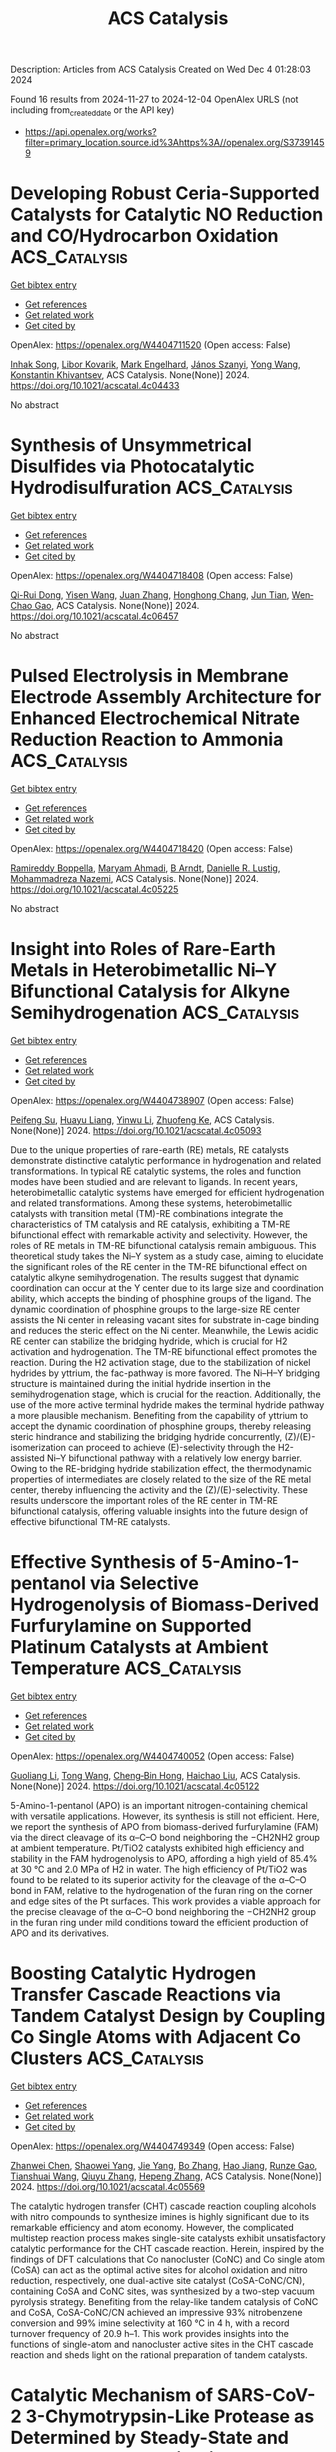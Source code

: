 #+TITLE: ACS Catalysis
Description: Articles from ACS Catalysis
Created on Wed Dec  4 01:28:03 2024

Found 16 results from 2024-11-27 to 2024-12-04
OpenAlex URLS (not including from_created_date or the API key)
- [[https://api.openalex.org/works?filter=primary_location.source.id%3Ahttps%3A//openalex.org/S37391459]]

* Developing Robust Ceria-Supported Catalysts for Catalytic NO Reduction and CO/Hydrocarbon Oxidation  :ACS_Catalysis:
:PROPERTIES:
:UUID: https://openalex.org/W4404711520
:TOPICS: Catalytic Nanomaterials, Catalytic Dehydrogenation of Light Alkanes, Photocatalytic Materials for Solar Energy Conversion
:PUBLICATION_DATE: 2024-11-26
:END:    
    
[[elisp:(doi-add-bibtex-entry "https://doi.org/10.1021/acscatal.4c04433")][Get bibtex entry]] 

- [[elisp:(progn (xref--push-markers (current-buffer) (point)) (oa--referenced-works "https://openalex.org/W4404711520"))][Get references]]
- [[elisp:(progn (xref--push-markers (current-buffer) (point)) (oa--related-works "https://openalex.org/W4404711520"))][Get related work]]
- [[elisp:(progn (xref--push-markers (current-buffer) (point)) (oa--cited-by-works "https://openalex.org/W4404711520"))][Get cited by]]

OpenAlex: https://openalex.org/W4404711520 (Open access: False)
    
[[https://openalex.org/A5039031267][Inhak Song]], [[https://openalex.org/A5108616466][Libor Kovarik]], [[https://openalex.org/A5103242318][Mark Engelhard]], [[https://openalex.org/A5076149777][János Szanyi]], [[https://openalex.org/A5100424548][Yong Wang]], [[https://openalex.org/A5065623016][Konstantin Khivantsev]], ACS Catalysis. None(None)] 2024. https://doi.org/10.1021/acscatal.4c04433 
     
No abstract    

    

* Synthesis of Unsymmetrical Disulfides via Photocatalytic Hydrodisulfuration  :ACS_Catalysis:
:PROPERTIES:
:UUID: https://openalex.org/W4404718408
:TOPICS: Transition-Metal-Catalyzed Sulfur Chemistry, Innovations in Organic Synthesis Reactions, Applications of Photoredox Catalysis in Organic Synthesis
:PUBLICATION_DATE: 2024-11-26
:END:    
    
[[elisp:(doi-add-bibtex-entry "https://doi.org/10.1021/acscatal.4c06457")][Get bibtex entry]] 

- [[elisp:(progn (xref--push-markers (current-buffer) (point)) (oa--referenced-works "https://openalex.org/W4404718408"))][Get references]]
- [[elisp:(progn (xref--push-markers (current-buffer) (point)) (oa--related-works "https://openalex.org/W4404718408"))][Get related work]]
- [[elisp:(progn (xref--push-markers (current-buffer) (point)) (oa--cited-by-works "https://openalex.org/W4404718408"))][Get cited by]]

OpenAlex: https://openalex.org/W4404718408 (Open access: False)
    
[[https://openalex.org/A5113336481][Qi-Rui Dong]], [[https://openalex.org/A5004999983][Yisen Wang]], [[https://openalex.org/A5054904297][Juan Zhang]], [[https://openalex.org/A5104306118][Honghong Chang]], [[https://openalex.org/A5101703606][Jun Tian]], [[https://openalex.org/A5071861864][Wen‐Chao Gao]], ACS Catalysis. None(None)] 2024. https://doi.org/10.1021/acscatal.4c06457 
     
No abstract    

    

* Pulsed Electrolysis in Membrane Electrode Assembly Architecture for Enhanced Electrochemical Nitrate Reduction Reaction to Ammonia  :ACS_Catalysis:
:PROPERTIES:
:UUID: https://openalex.org/W4404718420
:TOPICS: Ammonia Synthesis and Electrocatalysis, Materials and Methods for Hydrogen Storage, Content-Centric Networking for Information Delivery
:PUBLICATION_DATE: 2024-11-26
:END:    
    
[[elisp:(doi-add-bibtex-entry "https://doi.org/10.1021/acscatal.4c05225")][Get bibtex entry]] 

- [[elisp:(progn (xref--push-markers (current-buffer) (point)) (oa--referenced-works "https://openalex.org/W4404718420"))][Get references]]
- [[elisp:(progn (xref--push-markers (current-buffer) (point)) (oa--related-works "https://openalex.org/W4404718420"))][Get related work]]
- [[elisp:(progn (xref--push-markers (current-buffer) (point)) (oa--cited-by-works "https://openalex.org/W4404718420"))][Get cited by]]

OpenAlex: https://openalex.org/W4404718420 (Open access: False)
    
[[https://openalex.org/A5022239473][Ramireddy Boppella]], [[https://openalex.org/A5110308171][Maryam Ahmadi]], [[https://openalex.org/A5112828743][B Arndt]], [[https://openalex.org/A5028610828][Danielle R. Lustig]], [[https://openalex.org/A5086722511][Mohammadreza Nazemi]], ACS Catalysis. None(None)] 2024. https://doi.org/10.1021/acscatal.4c05225 
     
No abstract    

    

* Insight into Roles of Rare-Earth Metals in Heterobimetallic Ni–Y Bifunctional Catalysis for Alkyne Semihydrogenation  :ACS_Catalysis:
:PROPERTIES:
:UUID: https://openalex.org/W4404738907
:TOPICS: Carbon Dioxide Utilization for Chemical Synthesis, Transition Metal Catalysis, Homogeneous Catalysis with Transition Metals
:PUBLICATION_DATE: 2024-11-26
:END:    
    
[[elisp:(doi-add-bibtex-entry "https://doi.org/10.1021/acscatal.4c05093")][Get bibtex entry]] 

- [[elisp:(progn (xref--push-markers (current-buffer) (point)) (oa--referenced-works "https://openalex.org/W4404738907"))][Get references]]
- [[elisp:(progn (xref--push-markers (current-buffer) (point)) (oa--related-works "https://openalex.org/W4404738907"))][Get related work]]
- [[elisp:(progn (xref--push-markers (current-buffer) (point)) (oa--cited-by-works "https://openalex.org/W4404738907"))][Get cited by]]

OpenAlex: https://openalex.org/W4404738907 (Open access: False)
    
[[https://openalex.org/A5003145603][Peifeng Su]], [[https://openalex.org/A5029680733][Huayu Liang]], [[https://openalex.org/A5059248880][Yinwu Li]], [[https://openalex.org/A5022393729][Zhuofeng Ke]], ACS Catalysis. None(None)] 2024. https://doi.org/10.1021/acscatal.4c05093 
     
Due to the unique properties of rare-earth (RE) metals, RE catalysts demonstrate distinctive catalytic performance in hydrogenation and related transformations. In typical RE catalytic systems, the roles and function modes have been studied and are relevant to ligands. In recent years, heterobimetallic catalytic systems have emerged for efficient hydrogenation and related transformations. Among these systems, heterobimetallic catalysts with transition metal (TM)-RE combinations integrate the characteristics of TM catalysis and RE catalysis, exhibiting a TM-RE bifunctional effect with remarkable activity and selectivity. However, the roles of RE metals in TM-RE bifunctional catalysis remain ambiguous. This theoretical study takes the Ni–Y system as a study case, aiming to elucidate the significant roles of the RE center in the TM-RE bifunctional effect on catalytic alkyne semihydrogenation. The results suggest that dynamic coordination can occur at the Y center due to its large size and coordination ability, which accepts the binding of phosphine groups of the ligand. The dynamic coordination of phosphine groups to the large-size RE center assists the Ni center in releasing vacant sites for substrate in-cage binding and reduces the steric effect on the Ni center. Meanwhile, the Lewis acidic RE center can stabilize the bridging hydride, which is crucial for H2 activation and hydrogenation. The TM-RE bifunctional effect promotes the reaction. During the H2 activation stage, due to the stabilization of nickel hydrides by yttrium, the fac-pathway is more favored. The Ni–H–Y bridging structure is maintained during the initial hydride insertion in the semihydrogenation stage, which is crucial for the reaction. Additionally, the use of the more active terminal hydride makes the terminal hydride pathway a more plausible mechanism. Benefiting from the capability of yttrium to accept the dynamic coordination of phosphine groups, thereby releasing steric hindrance and stabilizing the bridging hydride concurrently, (Z)/(E)-isomerization can proceed to achieve (E)-selectivity through the H2-assisted Ni–Y bifunctional pathway with a relatively low energy barrier. Owing to the RE-bridging hydride stabilization effect, the thermodynamic properties of intermediates are closely related to the size of the RE metal center, thereby influencing the activity and the (Z)/(E)-selectivity. These results underscore the important roles of the RE center in TM-RE bifunctional catalysis, offering valuable insights into the future design of effective bifunctional TM-RE catalysts.    

    

* Effective Synthesis of 5-Amino-1-pentanol via Selective Hydrogenolysis of Biomass-Derived Furfurylamine on Supported Platinum Catalysts at Ambient Temperature  :ACS_Catalysis:
:PROPERTIES:
:UUID: https://openalex.org/W4404740052
:TOPICS: Catalytic Conversion of Biomass to Fuels and Chemicals, Homogeneous Catalysis with Transition Metals, Catalytic Reduction of Nitro Compounds
:PUBLICATION_DATE: 2024-11-26
:END:    
    
[[elisp:(doi-add-bibtex-entry "https://doi.org/10.1021/acscatal.4c05122")][Get bibtex entry]] 

- [[elisp:(progn (xref--push-markers (current-buffer) (point)) (oa--referenced-works "https://openalex.org/W4404740052"))][Get references]]
- [[elisp:(progn (xref--push-markers (current-buffer) (point)) (oa--related-works "https://openalex.org/W4404740052"))][Get related work]]
- [[elisp:(progn (xref--push-markers (current-buffer) (point)) (oa--cited-by-works "https://openalex.org/W4404740052"))][Get cited by]]

OpenAlex: https://openalex.org/W4404740052 (Open access: False)
    
[[https://openalex.org/A5100451569][Guoliang Li]], [[https://openalex.org/A5100450964][Tong Wang]], [[https://openalex.org/A5046743641][Cheng‐Bin Hong]], [[https://openalex.org/A5100782473][Haichao Liu]], ACS Catalysis. None(None)] 2024. https://doi.org/10.1021/acscatal.4c05122 
     
5-Amino-1-pentanol (APO) is an important nitrogen-containing chemical with versatile applications. However, its synthesis is still not efficient. Here, we report the synthesis of APO from biomass-derived furfurylamine (FAM) via the direct cleavage of its α–C–O bond neighboring the −CH2NH2 group at ambient temperature. Pt/TiO2 catalysts exhibited high efficiency and stability in the FAM hydrogenolysis to APO, affording a high yield of 85.4% at 30 °C and 2.0 MPa of H2 in water. The high efficiency of Pt/TiO2 was found to be related to its superior activity for the cleavage of the α–C–O bond in FAM, relative to the hydrogenation of the furan ring on the corner and edge sites of the Pt surfaces. This work provides a viable approach for the precise cleavage of the α–C–O bond neighboring the −CH2NH2 group in the furan ring under mild conditions toward the efficient production of APO and its derivatives.    

    

* Boosting Catalytic Hydrogen Transfer Cascade Reactions via Tandem Catalyst Design by Coupling Co Single Atoms with Adjacent Co Clusters  :ACS_Catalysis:
:PROPERTIES:
:UUID: https://openalex.org/W4404749349
:TOPICS: Homogeneous Catalysis with Transition Metals, Electrocatalysis for Energy Conversion, Catalytic Nanomaterials
:PUBLICATION_DATE: 2024-11-26
:END:    
    
[[elisp:(doi-add-bibtex-entry "https://doi.org/10.1021/acscatal.4c05569")][Get bibtex entry]] 

- [[elisp:(progn (xref--push-markers (current-buffer) (point)) (oa--referenced-works "https://openalex.org/W4404749349"))][Get references]]
- [[elisp:(progn (xref--push-markers (current-buffer) (point)) (oa--related-works "https://openalex.org/W4404749349"))][Get related work]]
- [[elisp:(progn (xref--push-markers (current-buffer) (point)) (oa--cited-by-works "https://openalex.org/W4404749349"))][Get cited by]]

OpenAlex: https://openalex.org/W4404749349 (Open access: False)
    
[[https://openalex.org/A5014020324][Zhanwei Chen]], [[https://openalex.org/A5060113464][Shaowei Yang]], [[https://openalex.org/A5013850621][Jie Yang]], [[https://openalex.org/A5079869008][Bo Zhang]], [[https://openalex.org/A5064335105][Hao Jiang]], [[https://openalex.org/A5112995046][Runze Gao]], [[https://openalex.org/A5057284055][Tianshuai Wang]], [[https://openalex.org/A5100653692][Qiuyu Zhang]], [[https://openalex.org/A5101820889][Hepeng Zhang]], ACS Catalysis. None(None)] 2024. https://doi.org/10.1021/acscatal.4c05569 
     
The catalytic hydrogen transfer (CHT) cascade reaction coupling alcohols with nitro compounds to synthesize imines is highly significant due to its remarkable efficiency and atom economy. However, the complicated multistep reaction process makes single-site catalysts exhibit unsatisfactory catalytic performance for the CHT cascade reaction. Herein, inspired by the findings of DFT calculations that Co nanocluster (CoNC) and Co single atom (CoSA) can act as the optimal active sites for alcohol oxidation and nitro reduction, respectively, one dual-active site catalyst (CoSA-CoNC/CN), containing CoSA and CoNC sites, was synthesized by a two-step vacuum pyrolysis strategy. Benefiting from the relay-like tandem catalysis of CoNC and CoSA, CoSA-CoNC/CN achieved an impressive 93% nitrobenzene conversion and 99% imine selectivity at 160 °C in 4 h, with a record turnover frequency of 20.9 h–1. This work provides insights into the functions of single-atom and nanocluster active sites in the CHT cascade reaction and sheds light on the rational preparation of tandem catalysts.    

    

* Catalytic Mechanism of SARS-CoV-2 3-Chymotrypsin-Like Protease as Determined by Steady-State and Pre-Steady-State Kinetics  :ACS_Catalysis:
:PROPERTIES:
:UUID: https://openalex.org/W4404762047
:TOPICS: Computational Methods in Drug Discovery, Protein Structure Prediction and Analysis, Applications of Calorimetry in Scientific Research
:PUBLICATION_DATE: 2024-11-27
:END:    
    
[[elisp:(doi-add-bibtex-entry "https://doi.org/10.1021/acscatal.4c04695")][Get bibtex entry]] 

- [[elisp:(progn (xref--push-markers (current-buffer) (point)) (oa--referenced-works "https://openalex.org/W4404762047"))][Get references]]
- [[elisp:(progn (xref--push-markers (current-buffer) (point)) (oa--related-works "https://openalex.org/W4404762047"))][Get related work]]
- [[elisp:(progn (xref--push-markers (current-buffer) (point)) (oa--cited-by-works "https://openalex.org/W4404762047"))][Get cited by]]

OpenAlex: https://openalex.org/W4404762047 (Open access: True)
    
[[https://openalex.org/A5033301027][Jiyun Zhu]], [[https://openalex.org/A5112014009][A. Kemp]], [[https://openalex.org/A5012183857][Balachandra Chenna]], [[https://openalex.org/A5100713291][Vivek Kumar]], [[https://openalex.org/A5058154405][Andrew Rademacher]], [[https://openalex.org/A5010140916][Sangho Yun]], [[https://openalex.org/A5040763385][Arthur Laganowsky]], [[https://openalex.org/A5047649241][Thomas D. Meek]], ACS Catalysis. None(None)] 2024. https://doi.org/10.1021/acscatal.4c04695 
     
No abstract    

    

* The Corrosive Cl–-Induced Rapid Surface Reconstruction of Amorphous NiFeCoP Enables Efficient Seawater Splitting  :ACS_Catalysis:
:PROPERTIES:
:UUID: https://openalex.org/W4404772438
:TOPICS: Electrocatalysis for Energy Conversion, Formation and Properties of Nanocrystals and Nanostructures, Catalytic Reduction of Nitro Compounds
:PUBLICATION_DATE: 2024-11-27
:END:    
    
[[elisp:(doi-add-bibtex-entry "https://doi.org/10.1021/acscatal.4c05704")][Get bibtex entry]] 

- [[elisp:(progn (xref--push-markers (current-buffer) (point)) (oa--referenced-works "https://openalex.org/W4404772438"))][Get references]]
- [[elisp:(progn (xref--push-markers (current-buffer) (point)) (oa--related-works "https://openalex.org/W4404772438"))][Get related work]]
- [[elisp:(progn (xref--push-markers (current-buffer) (point)) (oa--cited-by-works "https://openalex.org/W4404772438"))][Get cited by]]

OpenAlex: https://openalex.org/W4404772438 (Open access: False)
    
[[https://openalex.org/A5105140561][Yang Yu]], [[https://openalex.org/A5010613556][Wei Zhou]], [[https://openalex.org/A5016504923][Xiaohan Zhou]], [[https://openalex.org/A5111358811][Junshu Yuan]], [[https://openalex.org/A5087336958][Xuewei Zhang]], [[https://openalex.org/A5100371335][Sheng Wang]], [[https://openalex.org/A5100379859][Jingyu Li]], [[https://openalex.org/A5103225231][Xiaoxiao Meng]], [[https://openalex.org/A5046799805][Fei Sun]], [[https://openalex.org/A5088144354][Jihui Gao]], [[https://openalex.org/A5102280725][Guangbo Zhao]], ACS Catalysis. None(None)] 2024. https://doi.org/10.1021/acscatal.4c05704 
     
No abstract    

    

* Photocatalytic Conversion of Biomass and Nitrate into Glycine  :ACS_Catalysis:
:PROPERTIES:
:UUID: https://openalex.org/W4404799850
:TOPICS: Ammonia Synthesis and Electrocatalysis, Catalytic Conversion of Biomass to Fuels and Chemicals, Catalytic Reduction of Nitro Compounds
:PUBLICATION_DATE: 2024-11-28
:END:    
    
[[elisp:(doi-add-bibtex-entry "https://doi.org/10.1021/acscatal.4c05235")][Get bibtex entry]] 

- [[elisp:(progn (xref--push-markers (current-buffer) (point)) (oa--referenced-works "https://openalex.org/W4404799850"))][Get references]]
- [[elisp:(progn (xref--push-markers (current-buffer) (point)) (oa--related-works "https://openalex.org/W4404799850"))][Get related work]]
- [[elisp:(progn (xref--push-markers (current-buffer) (point)) (oa--cited-by-works "https://openalex.org/W4404799850"))][Get cited by]]

OpenAlex: https://openalex.org/W4404799850 (Open access: False)
    
[[https://openalex.org/A5004242502][Peifeng Li]], [[https://openalex.org/A5058707346][Biaobiao Zhang]], ACS Catalysis. None(None)] 2024. https://doi.org/10.1021/acscatal.4c05235 
     
No abstract    

    

* Effectively Regulating Electrooxidation of Formic Acid over Bimetallic PtCo Alloys via the Integration of Theory and Experiment  :ACS_Catalysis:
:PROPERTIES:
:UUID: https://openalex.org/W4404831841
:TOPICS: Electrocatalysis for Energy Conversion, Electrochemical Reduction of CO2 to Fuels, Electrochemical Detection of Heavy Metal Ions
:PUBLICATION_DATE: 2024-11-27
:END:    
    
[[elisp:(doi-add-bibtex-entry "https://doi.org/10.1021/acscatal.4c06198")][Get bibtex entry]] 

- [[elisp:(progn (xref--push-markers (current-buffer) (point)) (oa--referenced-works "https://openalex.org/W4404831841"))][Get references]]
- [[elisp:(progn (xref--push-markers (current-buffer) (point)) (oa--related-works "https://openalex.org/W4404831841"))][Get related work]]
- [[elisp:(progn (xref--push-markers (current-buffer) (point)) (oa--cited-by-works "https://openalex.org/W4404831841"))][Get cited by]]

OpenAlex: https://openalex.org/W4404831841 (Open access: False)
    
[[https://openalex.org/A5089966981][Zhikeng Zheng]], [[https://openalex.org/A5107948717][Bin Liu]], [[https://openalex.org/A5087450897][Jiaxiang Qiu]], [[https://openalex.org/A5025279061][Shaojun Xu]], [[https://openalex.org/A5108137949][Yuchen Wang]], [[https://openalex.org/A5100353061][Man Zhang]], [[https://openalex.org/A5100343468][Ke Li]], [[https://openalex.org/A5049586106][Zhongti Sun]], [[https://openalex.org/A5100728531][Ziang Li]], [[https://openalex.org/A5060400342][Yangyang Wan]], [[https://openalex.org/A5042572313][C. Richard A. Catlow]], [[https://openalex.org/A5063084241][Kai Yan]], ACS Catalysis. None(None)] 2024. https://doi.org/10.1021/acscatal.4c06198 
     
No abstract    

    

* Kinetic Analysis of Cyclization by the Substrate-Tolerant Lanthipeptide Synthetase ProcM  :ACS_Catalysis:
:PROPERTIES:
:UUID: https://openalex.org/W4404834790
:TOPICS: Natural Products as Sources of New Drugs, Ribosome Structure and Translation Mechanisms, Peptide Synthesis and Drug Discovery
:PUBLICATION_DATE: 2024-11-27
:END:    
    
[[elisp:(doi-add-bibtex-entry "https://doi.org/10.1021/acscatal.4c06216")][Get bibtex entry]] 

- [[elisp:(progn (xref--push-markers (current-buffer) (point)) (oa--referenced-works "https://openalex.org/W4404834790"))][Get references]]
- [[elisp:(progn (xref--push-markers (current-buffer) (point)) (oa--related-works "https://openalex.org/W4404834790"))][Get related work]]
- [[elisp:(progn (xref--push-markers (current-buffer) (point)) (oa--cited-by-works "https://openalex.org/W4404834790"))][Get cited by]]

OpenAlex: https://openalex.org/W4404834790 (Open access: False)
    
[[https://openalex.org/A5021271255][Emily K. Desormeaux]], [[https://openalex.org/A5114876563][Garrett J. Barksdale]], [[https://openalex.org/A5067523147][Wilfred A. van der Donk]], ACS Catalysis. None(None)] 2024. https://doi.org/10.1021/acscatal.4c06216 
     
No abstract    

    

* Comprehensive Investigations of MUC1 O-Glycosylation Process Reveal Initial Site Preference by the Polypeptide GalNAc Transferases  :ACS_Catalysis:
:PROPERTIES:
:UUID: https://openalex.org/W4404843611
:TOPICS: Glycosylation in Health and Disease, Chemical Glycobiology and Therapeutic Applications, Nucleotide Metabolism and Enzyme Regulation
:PUBLICATION_DATE: 2024-11-29
:END:    
    
[[elisp:(doi-add-bibtex-entry "https://doi.org/10.1021/acscatal.4c05719")][Get bibtex entry]] 

- [[elisp:(progn (xref--push-markers (current-buffer) (point)) (oa--referenced-works "https://openalex.org/W4404843611"))][Get references]]
- [[elisp:(progn (xref--push-markers (current-buffer) (point)) (oa--related-works "https://openalex.org/W4404843611"))][Get related work]]
- [[elisp:(progn (xref--push-markers (current-buffer) (point)) (oa--cited-by-works "https://openalex.org/W4404843611"))][Get cited by]]

OpenAlex: https://openalex.org/W4404843611 (Open access: False)
    
[[https://openalex.org/A5100399297][Han Zhang]], [[https://openalex.org/A5077812141][Kaiyuan Song]], [[https://openalex.org/A5104337377][Yihan Liu]], [[https://openalex.org/A5102905625][Fang Yang]], [[https://openalex.org/A5040806192][Congcong Lu]], [[https://openalex.org/A5113300033][Rumeng Wei]], [[https://openalex.org/A5024972473][Zhijue Xu]], [[https://openalex.org/A5008414706][Xia Zou]], [[https://openalex.org/A5075529271][Liang Lin]], [[https://openalex.org/A5108406881][Ting Shi]], [[https://openalex.org/A5075688047][Lin‐Tai Da]], [[https://openalex.org/A5100456242][Yan Zhang]], ACS Catalysis. None(None)] 2024. https://doi.org/10.1021/acscatal.4c05719 
     
No abstract    

    

* Tailoring Surface and Penetrating Carbon in Fe-Based Catalysts to Balance the Activity and Stability of Fischer–Tropsch Synthesis  :ACS_Catalysis:
:PROPERTIES:
:UUID: https://openalex.org/W4404857137
:TOPICS: Catalytic Carbon Dioxide Hydrogenation, Desulfurization Technologies for Fuels, Catalytic Conversion of Biomass to Fuels and Chemicals
:PUBLICATION_DATE: 2024-11-29
:END:    
    
[[elisp:(doi-add-bibtex-entry "https://doi.org/10.1021/acscatal.4c06014")][Get bibtex entry]] 

- [[elisp:(progn (xref--push-markers (current-buffer) (point)) (oa--referenced-works "https://openalex.org/W4404857137"))][Get references]]
- [[elisp:(progn (xref--push-markers (current-buffer) (point)) (oa--related-works "https://openalex.org/W4404857137"))][Get related work]]
- [[elisp:(progn (xref--push-markers (current-buffer) (point)) (oa--cited-by-works "https://openalex.org/W4404857137"))][Get cited by]]

OpenAlex: https://openalex.org/W4404857137 (Open access: False)
    
[[https://openalex.org/A5091368247][Xiaoxue Han]], [[https://openalex.org/A5075318509][Shouying Huang]], [[https://openalex.org/A5012547244][Chongyang Wei]], [[https://openalex.org/A5016211182][Haoting Liang]], [[https://openalex.org/A5101730489][Jing Lv]], [[https://openalex.org/A5065841119][Yue Wang]], [[https://openalex.org/A5041578170][Mei‐Yan Wang]], [[https://openalex.org/A5038325575][Yong Wang]], [[https://openalex.org/A5100689682][Xinbin Ma]], ACS Catalysis. None(None)] 2024. https://doi.org/10.1021/acscatal.4c06014 
     
No abstract    

    

* Enantioselective Transformation of Hydrazones via Remote NHC Catalysis: Activation Across C═N and N–N Bonds  :ACS_Catalysis:
:PROPERTIES:
:UUID: https://openalex.org/W4404877553
:TOPICS: N-Heterocyclic Carbenes in Catalysis and Materials Chemistry, Transition Metal-Catalyzed Cross-Coupling Reactions, Transition-Metal-Catalyzed C–H Bond Functionalization
:PUBLICATION_DATE: 2024-11-30
:END:    
    
[[elisp:(doi-add-bibtex-entry "https://doi.org/10.1021/acscatal.4c06029")][Get bibtex entry]] 

- [[elisp:(progn (xref--push-markers (current-buffer) (point)) (oa--referenced-works "https://openalex.org/W4404877553"))][Get references]]
- [[elisp:(progn (xref--push-markers (current-buffer) (point)) (oa--related-works "https://openalex.org/W4404877553"))][Get related work]]
- [[elisp:(progn (xref--push-markers (current-buffer) (point)) (oa--cited-by-works "https://openalex.org/W4404877553"))][Get cited by]]

OpenAlex: https://openalex.org/W4404877553 (Open access: False)
    
[[https://openalex.org/A5008560620][Jiamiao Jin]], [[https://openalex.org/A5110163098][Ya Lv]], [[https://openalex.org/A5071961275][Wenli Tang]], [[https://openalex.org/A5070239905][Kunpeng Teng]], [[https://openalex.org/A5102115055][Yixian Huang]], [[https://openalex.org/A5101073339][Jingxin Ding]], [[https://openalex.org/A5100416500][Tingting Li]], [[https://openalex.org/A5101487052][Guanjie Wang]], [[https://openalex.org/A5056403313][Yonggui Robin]], ACS Catalysis. None(None)] 2024. https://doi.org/10.1021/acscatal.4c06029 
     
The catalytic asymmetric transformation of nitrogen atoms to prepare heterocyclic molecules is of significant value in organic synthesis and biological applications. Here, we disclose the activation of the nitrogen atom in hydrazine-derived hydrazone via an N-heterocyclic carbene (NHC) organic catalyst for highly enantioselective formal cycloaddition reactions. The range of NHC catalysis extends across several (carbon and hetero) atoms and diverse chemical bonds (C═N and N–N bonds) to activate nitrogen atoms at remote sites with excellent reactivity and (stereo)selectivity control. Our strategy for nitrogen atom activation, along with the NHC-bound diaza-diene intermediate generated during the catalytic process, offers alternative solutions for organic synthesis.    

    

* Correction to “Uncovering Hydroxynitrile Lyase Variants with Promiscuous Diastereoselective Nitroaldolase Activity toward the Highly Stereocontrolled Synthesis of Anti β-Nitroalcohols”  :ACS_Catalysis:
:PROPERTIES:
:UUID: https://openalex.org/W4404905332
:TOPICS: Chemical Glycobiology and Therapeutic Applications, Amino Acid Transport and Metabolism in Health and Disease, Role of Fluorine in Medicinal Chemistry and Pharmaceuticals
:PUBLICATION_DATE: 2024-12-02
:END:    
    
[[elisp:(doi-add-bibtex-entry "https://doi.org/10.1021/acscatal.4c06888")][Get bibtex entry]] 

- [[elisp:(progn (xref--push-markers (current-buffer) (point)) (oa--referenced-works "https://openalex.org/W4404905332"))][Get references]]
- [[elisp:(progn (xref--push-markers (current-buffer) (point)) (oa--related-works "https://openalex.org/W4404905332"))][Get related work]]
- [[elisp:(progn (xref--push-markers (current-buffer) (point)) (oa--cited-by-works "https://openalex.org/W4404905332"))][Get cited by]]

OpenAlex: https://openalex.org/W4404905332 (Open access: True)
    
[[https://openalex.org/A5114944281][Ayon Chaterjee]], [[https://openalex.org/A5107869341][G. Priyanka]], [[https://openalex.org/A5017053564][N. Prakash Prabhu]], [[https://openalex.org/A5019648537][Santosh Kumar Padhi]], ACS Catalysis. None(None)] 2024. https://doi.org/10.1021/acscatal.4c06888  ([[https://pubs.acs.org/doi/pdf/10.1021/acscatal.4c06888?ref=article_openPDF][pdf]])
     
InfoMetricsFiguresRef.SI ACS CatalysisASAPArticle This publication is free to access through this site. Learn More CiteCitationCitation and abstractCitation and referencesMore citation options ShareShare onFacebookX (Twitter)WeChatLinkedInRedditEmailJump toExpandCollapse ORIGINAL ARTICLE. This notice is a correction.Addition/CorrectionDecember 2, 2024Correction to "Uncovering Hydroxynitrile Lyase Variants with Promiscuous Diastereoselective Nitroaldolase Activity toward the Highly Stereocontrolled Synthesis of Anti β-Nitroalcohols"Click to copy article linkArticle link copied!Ayon ChaterjeeAyon ChaterjeeMore by Ayon ChaterjeeG. PriyankaG. PriyankaMore by G. PriyankaN. Prakash PrabhuN. Prakash PrabhuMore by N. Prakash Prabhuhttps://orcid.org/0000-0002-3024-1142Santosh Kumar Padhi*Santosh Kumar PadhiMore by Santosh Kumar Padhihttps://orcid.org/0000-0001-5202-6702Open PDFSupporting Information (1)ACS CatalysisCite this: ACS Catal. 2024, 14, XXX, 18406–18407Click to copy citationCitation copied!https://pubs.acs.org/doi/10.1021/acscatal.4c06888https://doi.org/10.1021/acscatal.4c06888Published December 2, 2024 Publication History Received 8 November 2024Published online 2 December 2024correction© 2024 American Chemical Society. This publication is available under these Terms of Use. Request reuse permissionsThis publication is licensed for personal use by The American Chemical Society. ACS Publications© 2024 American Chemical SocietyIt has come to our attention that the kinetic parameters were erroneously calculated during the change of their units from the data presented in the Supporting Information to the main article. While the Supporting Information correctly represented the kinetic parameters (Figure S76 and Figure S77), the units (KM in mM, kcat in min–1, and kcat /KM in min–1 mM–1) are different from those in the main article (Table 1, Page 12626). The corrected Table 1 and its corresponding description (Kinetic Studies, Page 12629) (corrections are in bold) as well as the corrected sections of the Supporting Information (Figure S76 and Figure S77) are provided with this Correction. It is important to note that these modified parameters do not impact any of the conclusions drawn in the original article.In addition, we erroneously typed T14 to represent the Y14 in Figure S85A and Figure S86A of the Supporting Information. The corrected figures are provided in the Supporting Information with this Correction.Kinetic StudiesClick to copy section linkSection link copied!In order to gain insights of kinetics information about the DHR, both the variants, Y14C and Y14A, along with the wild-type enzyme were taken for evaluation. The steady-state kinetic parameters of Y14C toward the synthesis of (1R,2S)-1a were determined by measuring the initial velocities against different concentrations of 1. In comparison to the wild-type, Y14C exhibited >88-fold improved kcat, and ∼3-fold reduced KM (Table 1, Figure S77A,B). The single variant elicited a remarkable increase in catalytic efficiency of >250-fold than the wild-type, as kcat/KM of Y14C and the wild-type were found to be 5.01 and 0.02 s–1 M–1, respectively. The kinetic parameters for Y14A toward (1R,2S)-9b were kcat = 0.06 s–1, KM = 40.2 mM (Table 1, Figure S77C). Selection of 9 for this study was based on the highest catalytic activity and stereoselectivity of Y14A achieved during asymmetric addition of 1-nitropropane to this substrate (Figure 4). Unfortunately, the kinetic data of the wild-type was not possible to measure toward the synthesis of 9b due to its extremely low activity. The catalytic efficiency (kcat/KM) of Y14A was found to be 1.49 s–1 M–1. Even though it is unfair to compare, the catalytic efficiency of Y14A toward (1R,2S)-9b, which is assumed to be highest among the molecules of Figure 4, appeared to be ∼3.5-fold less than the catalytic efficiency of Y14C toward the synthesis of 1a. The former case has demonstrated a ∼2-fold reduced kcat along with increased KM compared with data for the latter. This explains the overall reduced biocatalytic conversion to 1-nitropropane based β-nitroalcohols as compared to nitroethane based β-nitroalcohols. Due to lack of similar data the kinetics parameters could not be compared with other HNLs. However, the catalytic efficiency (kcat/KM) of Y14C catalyzed synthesis of 1a is >580-fold and Y14A catalyzed synthesis of 9b is >720-fold lower than the catalytic efficiency of one of the best AtHNL variants (F179N) toward nitromethane addition to 1 or 9.70 This suggests that stereoselective addition of longer nitroalkanes remains a challenge despite the use of the same aldehyde, 1 in the asymmetric Henry reaction.Table 1. Kinetic Data of Wild-Type AtHNL and Variants toward 1a and 9b SynthesisaEnzymeAldehydeNucleophilepHKM (mM)kcat (s–1)kcat/KM (s–1 M–1)wild-type1a5.570.12 ± 5.931.4 × 10–3 ± 7.6 × 10–50.02 ± 0.001Y14C1a5.525.14 ± 3.470.126 ± 0.0195.01 ± 0.16Wild-type1a8.276.85 ± 2.665.2 × 10–4 ± 7 × 10–50.0068 ± 0.0009Y14C1a8.256.87 ± 3.820.38 ± 0.0426.6 ± 0.73Wild-type9b5.5ndndndY14A9b5.540.2 ± 2.880.06 ± 0.0041.49 ± 0.1aThe Michaelis–Menten plots are shown in Figures S77 and S78. Each value represents the average of three independent measurements. nd: not determined.Supporting InformationClick to copy section linkSection link copied!The Supporting Information is available free of charge at https://pubs.acs.org/doi/10.1021/acscatal.4c06888.Corrected versions of Figures S77, S78, S85, and S86 (PDF)cs4c06888_si_001.pdf (125.89 kb) Terms & Conditions Most electronic Supporting Information files are available without a subscription to ACS Web Editions. Such files may be downloaded by article for research use (if there is a public use license linked to the relevant article, that license may permit other uses). Permission may be obtained from ACS for other uses through requests via the RightsLink permission system: http://pubs.acs.org/page/copyright/permissions.html. Author InformationClick to copy section linkSection link copied!Corresponding AuthorSantosh Kumar Padhi; https://orcid.org/0000-0001-5202-6702; Email: AuthorsAyon ChaterjeeG. PriyankaN. Prakash Prabhu; https://orcid.org/0000-0002-3024-1142Cited By Click to copy section linkSection link copied!This article has not yet been cited by other publications.Download PDFFiguresReferencesSupporting Information Get e-AlertsGet e-AlertsACS CatalysisCite this: ACS Catal. 2024, 14, XXX, 18406–18407Click to copy citationCitation copied!https://doi.org/10.1021/acscatal.4c06888Published December 2, 2024 Publication History Received 8 November 2024Published online 2 December 2024© 2024 American Chemical Society. This publication is available under these Terms of Use. Request reuse permissionsArticle Views-Altmetric-Citations-Learn about these metrics closeArticle Views are the COUNTER-compliant sum of full text article downloads since November 2008 (both PDF and HTML) across all institutions and individuals. These metrics are regularly updated to reflect usage leading up to the last few days.Citations are the number of other articles citing this article, calculated by Crossref and updated daily. Find more information about Crossref citation counts.The Altmetric Attention Score is a quantitative measure of the attention that a research article has received online. Clicking on the donut icon will load a page at altmetric.com with additional details about the score and the social media presence for the given article. Find more information on the Altmetric Attention Score and how the score is calculated.Recommended Articles FiguresReferencesSupporting InfoThis publication has no figures.This publication has no References.Supporting InformationSupporting InformationThe Supporting Information is available free of charge at https://pubs.acs.org/doi/10.1021/acscatal.4c06888.Corrected versions of Figures S77, S78, S85, and S86 (PDF)cs4c06888_si_001.pdf (125.89 kb) Terms & Conditions Most electronic Supporting Information files are available without a subscription to ACS Web Editions. Such files may be downloaded by article for research use (if there is a public use license linked to the relevant article, that license may permit other uses). Permission may be obtained from ACS for other uses through requests via the RightsLink permission system: http://pubs.acs.org/page/copyright/permissions.html.    

    

* Controlling Cubic versus Octahedral Morphology in Plasmonic Aluminum Nanoparticle Synthesis with Titanocene Catalysts: A Systematic Study  :ACS_Catalysis:
:PROPERTIES:
:UUID: https://openalex.org/W4404913495
:TOPICS: Plasmonic Nanoparticles: Synthesis, Properties, and Applications, Formation and Properties of Nanocrystals and Nanostructures, Catalytic Reduction of Nitro Compounds
:PUBLICATION_DATE: 2024-12-02
:END:    
    
[[elisp:(doi-add-bibtex-entry "https://doi.org/10.1021/acscatal.4c06286")][Get bibtex entry]] 

- [[elisp:(progn (xref--push-markers (current-buffer) (point)) (oa--referenced-works "https://openalex.org/W4404913495"))][Get references]]
- [[elisp:(progn (xref--push-markers (current-buffer) (point)) (oa--related-works "https://openalex.org/W4404913495"))][Get related work]]
- [[elisp:(progn (xref--push-markers (current-buffer) (point)) (oa--cited-by-works "https://openalex.org/W4404913495"))][Get cited by]]

OpenAlex: https://openalex.org/W4404913495 (Open access: False)
    
[[https://openalex.org/A5012050880][Jae‐Kwan Kim]], [[https://openalex.org/A5047514009][Christian R. Jacobson]], [[https://openalex.org/A5069086177][Naomi J. Halas]], [[https://openalex.org/A5083700647][Ian A. Tonks]], ACS Catalysis. None(None)] 2024. https://doi.org/10.1021/acscatal.4c06286 
     
Ti precatalysts containing the titanocene moiety (Cp2Ti–, Cp = cyclopentadienyl) can, under certain conditions, selectively produce cubic Al nanocrystals through the dehydrocoupling of alane amine adducts such as AlH3·NMe2Et. A systematic study of reaction conditions reveals that cubic Al nanoparticle formation occurs at a higher temperature (e.g., 65 °C) and/or higher catalyst-concentration conditions (e.g., 0.5 mol % [Ti]). Kinetic studies reveal that under these conditions nanoparticle formation and alane consumption are much faster, and cubic nanoparticle formation takes place under kinetically controlled conditions. On the other hand, employing a wide suite of TiX4 (X = anionic ligand)-type precatalysts yielded only octahedral-shaped aluminum nanoparticles regardless of conditions. Finally, we report the synthesis of a hydride-bridged Ti–Al heterobimetallic compound from the reaction of Cp2TiCl2 with AlH3·NMe2Et and characterized it to show that it is a reaction intermediate in the Ti-catalyzed aluminum nanoparticle synthesis.    

    
